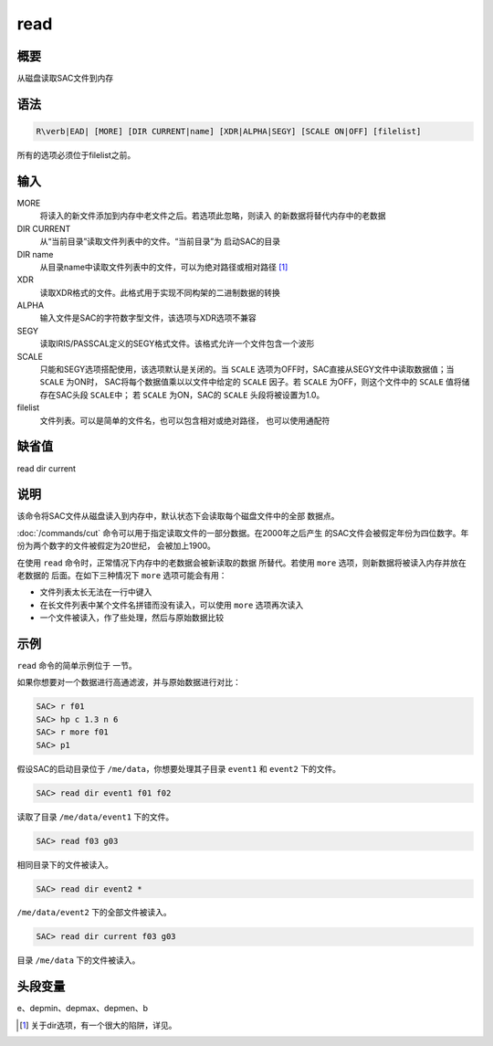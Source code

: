 read
====

概要
----

从磁盘读取SAC文件到内存

语法
----

.. code:: bash

    R\verb|EAD| [MORE] [DIR CURRENT|name] [XDR|ALPHA|SEGY] [SCALE ON|OFF] [filelist]

所有的选项必须位于filelist之前。

输入
----

MORE
    将读入的新文件添加到内存中老文件之后。若选项此忽略，则读入
    的新数据将替代内存中的老数据

DIR CURRENT
    从“当前目录”读取文件列表中的文件。“当前目录”为 启动SAC的目录

DIR name
    从目录name中读取文件列表中的文件，可以为绝对路径或相对路径  [1]_

XDR
    读取XDR格式的文件。此格式用于实现不同构架的二进制数据的转换

ALPHA
    输入文件是SAC的字符数字型文件，该选项与XDR选项不兼容

SEGY
    读取IRIS/PASSCAL定义的SEGY格式文件。该格式允许一个文件包含一个波形

SCALE
    只能和SEGY选项搭配使用，该选项默认是关闭的。当 ``SCALE``
    选项为OFF时，SAC直接从SEGY文件中读取数据值；当 ``SCALE`` 为ON时，
    SAC将每个数据值乘以以文件中给定的 ``SCALE`` 因子。若 ``SCALE``
    为OFF，则这个文件中的 ``SCALE`` 值将储存在SAC头段 ``SCALE``\ 中； 若
    ``SCALE`` 为ON，SAC的 ``SCALE`` 头段将被设置为1.0。

filelist
    文件列表。可以是简单的文件名，也可以包含相对或绝对路径，
    也可以使用通配符

缺省值
------

read dir current

说明
----

该命令将SAC文件从磁盘读入到内存中，默认状态下会读取每个磁盘文件中的全部
数据点。

:doc:`/commands/cut`
命令可以用于指定读取文件的一部分数据。在2000年之后产生
的SAC文件会被假定年份为四位数字。年份为两个数字的文件被假定为20世纪，
会被加上1900。

在使用 ``read`` 命令时，正常情况下内存中的老数据会被新读取的数据
所替代。若使用 ``more`` 选项，则新数据将被读入内存并放在老数据的
后面。在如下三种情况下 ``more`` 选项可能会有用：

-  文件列表太长无法在一行中键入

-  在长文件列表中某个文件名拼错而没有读入，可以使用 ``more``
   选项再次读入

-  一个文件被读入，作了些处理，然后与原始数据比较

示例
----

``read`` 命令的简单示例位于 一节。

如果你想要对一个数据进行高通滤波，并与原始数据进行对比：

.. code:: bash

    SAC> r f01
    SAC> hp c 1.3 n 6
    SAC> r more f01
    SAC> p1

假设SAC的启动目录位于 ``/me/data``\ ，你想要处理其子目录 ``event1`` 和
``event2`` 下的文件。

.. code:: bash

    SAC> read dir event1 f01 f02

读取了目录 ``/me/data/event1`` 下的文件。

.. code:: bash

    SAC> read f03 g03

相同目录下的文件被读入。

.. code:: bash

    SAC> read dir event2 *

``/me/data/event2`` 下的全部文件被读入。

.. code:: bash

    SAC> read dir current f03 g03

目录 ``/me/data`` 下的文件被读入。

头段变量
--------

e、depmin、depmax、depmen、b

.. [1]
   关于dir选项，有一个很大的陷阱，详见。
